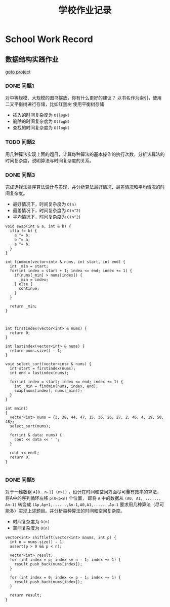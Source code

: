 #+title: 学校作业记录
#+options: toc:nil 
* School Work Record
** 数据结构实践作业
[[file:practise][goto project]]
*** DONE 问题1
对中等规模、大规模的图书摆放，你有什么更好的建议？
以书名作为索引，使用二叉平衡树进行存储，比如红黑树
使用平衡树存储
- 插入的时间复杂度为 =O(logN)=
- 删除的时间复杂度为 =O(logN)=
- 查找的时间复杂度为 =O(logN)=

*** TODO 问题2
用几种算法实现上面的题目，计算每种算法的基本操作的执行次数，分析该算法的时间复杂度，说明算法与时间复杂度的关系。

*** DONE 问题3
完成选择法排序算法设计与实现，并分析算法最好情况、最差情况和平均情况的时间复杂度。
- 最好情况下，时间复杂度为 =O(n)=
- 最差情况下，时间复杂度为 =O(n^2)=
- 平均情况下，时间复杂度为 =O(n^2)=

#+begin_src c++
  void swap(int & a, int & b) {
    if(a != b) {
      a ^= b;
      b ^= a;
      a ^= b;
    }
  }

  int findmin(vector<int> & nums, int start, int end) {
    int _min = start;
    for(int index = start + 1; index <= end; index += 1) {
      if(nums[_min] > nums[index]) {
        _min = index;
      } else {
        continue;
      }
    }

    return _min;
  }



  int firstindex(vector<int> & nums) {
    return 0;
  }

  int lastindex(vector<int> & nums) {
    return nums.size() - 1;
  }

  void select_sort(vector<int> & nums) {
    int start = firstindex(nums);
    int end = lastindex(nums);

    for(int index = start; index <= end; index += 1) {
      int _min = findmin(nums, index, end);
      swap(nums[index], nums[_min]);
    }
  }

  int main()
  {
    vector<int> nums = {3, 38, 44, 47, 15, 36, 26, 27, 2, 46, 4, 19, 50, 48};
    select_sort(nums);

    for(int & data: nums) {
      cout << data << ' ';
    }

    cout << endl;
    return 0;
  }

#+end_src

*** DONE 问题5
对于一维数组 =A[0..n-1] (n>1)= ，设计在时间和空间方面尽可量有效率的算法，
将A中的序列循环左移 =p(0<p<n)= 个位置，
即将 =A= 中的数据从 =(A0, A1, ......, An-1)=
转变成 =(Ap,Ap+1,......,An-1,A0,A1,......,Ap-1=
要求用几种算法（尽可能多）实现上述题目。并分析每种算法的时间和空间复杂度。
- 时间复杂度为 =O(n)=
- 空间复杂度为 =O(n)=

#+begin_src c++
  vector<int> shiftleft(vector<int> &nums, int p) {
    int n = nums.size() - 1;
    assert(p > 0 && p < n);

    vector<int> result;
    for (int index = p; index <= n - 1; index += 1) {
      result.push_back(nums[index]);
    }

    for (int index = 0; index <= p - 1; index += 1) {
      result.push_back(nums[index]);
    }

    return result;
  }

#+end_src

